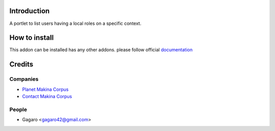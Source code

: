 Introduction
============

A portlet to list users having a local roles on a specific context.


How to install
==============

This addon can be installed has any other addons. please follow official
documentation_

Credits
=======

Companies
---------

* `Planet Makina Corpus <http://www.makina-corpus.org>`_
* `Contact Makina Corpus <mailto:python@makina-corpus.org>`_

People
------

- Gagaro <gagaro42@gmail.com>

.. _documentation: http://plone.org/documentation/kb/installing-add-ons-quick-how-to
